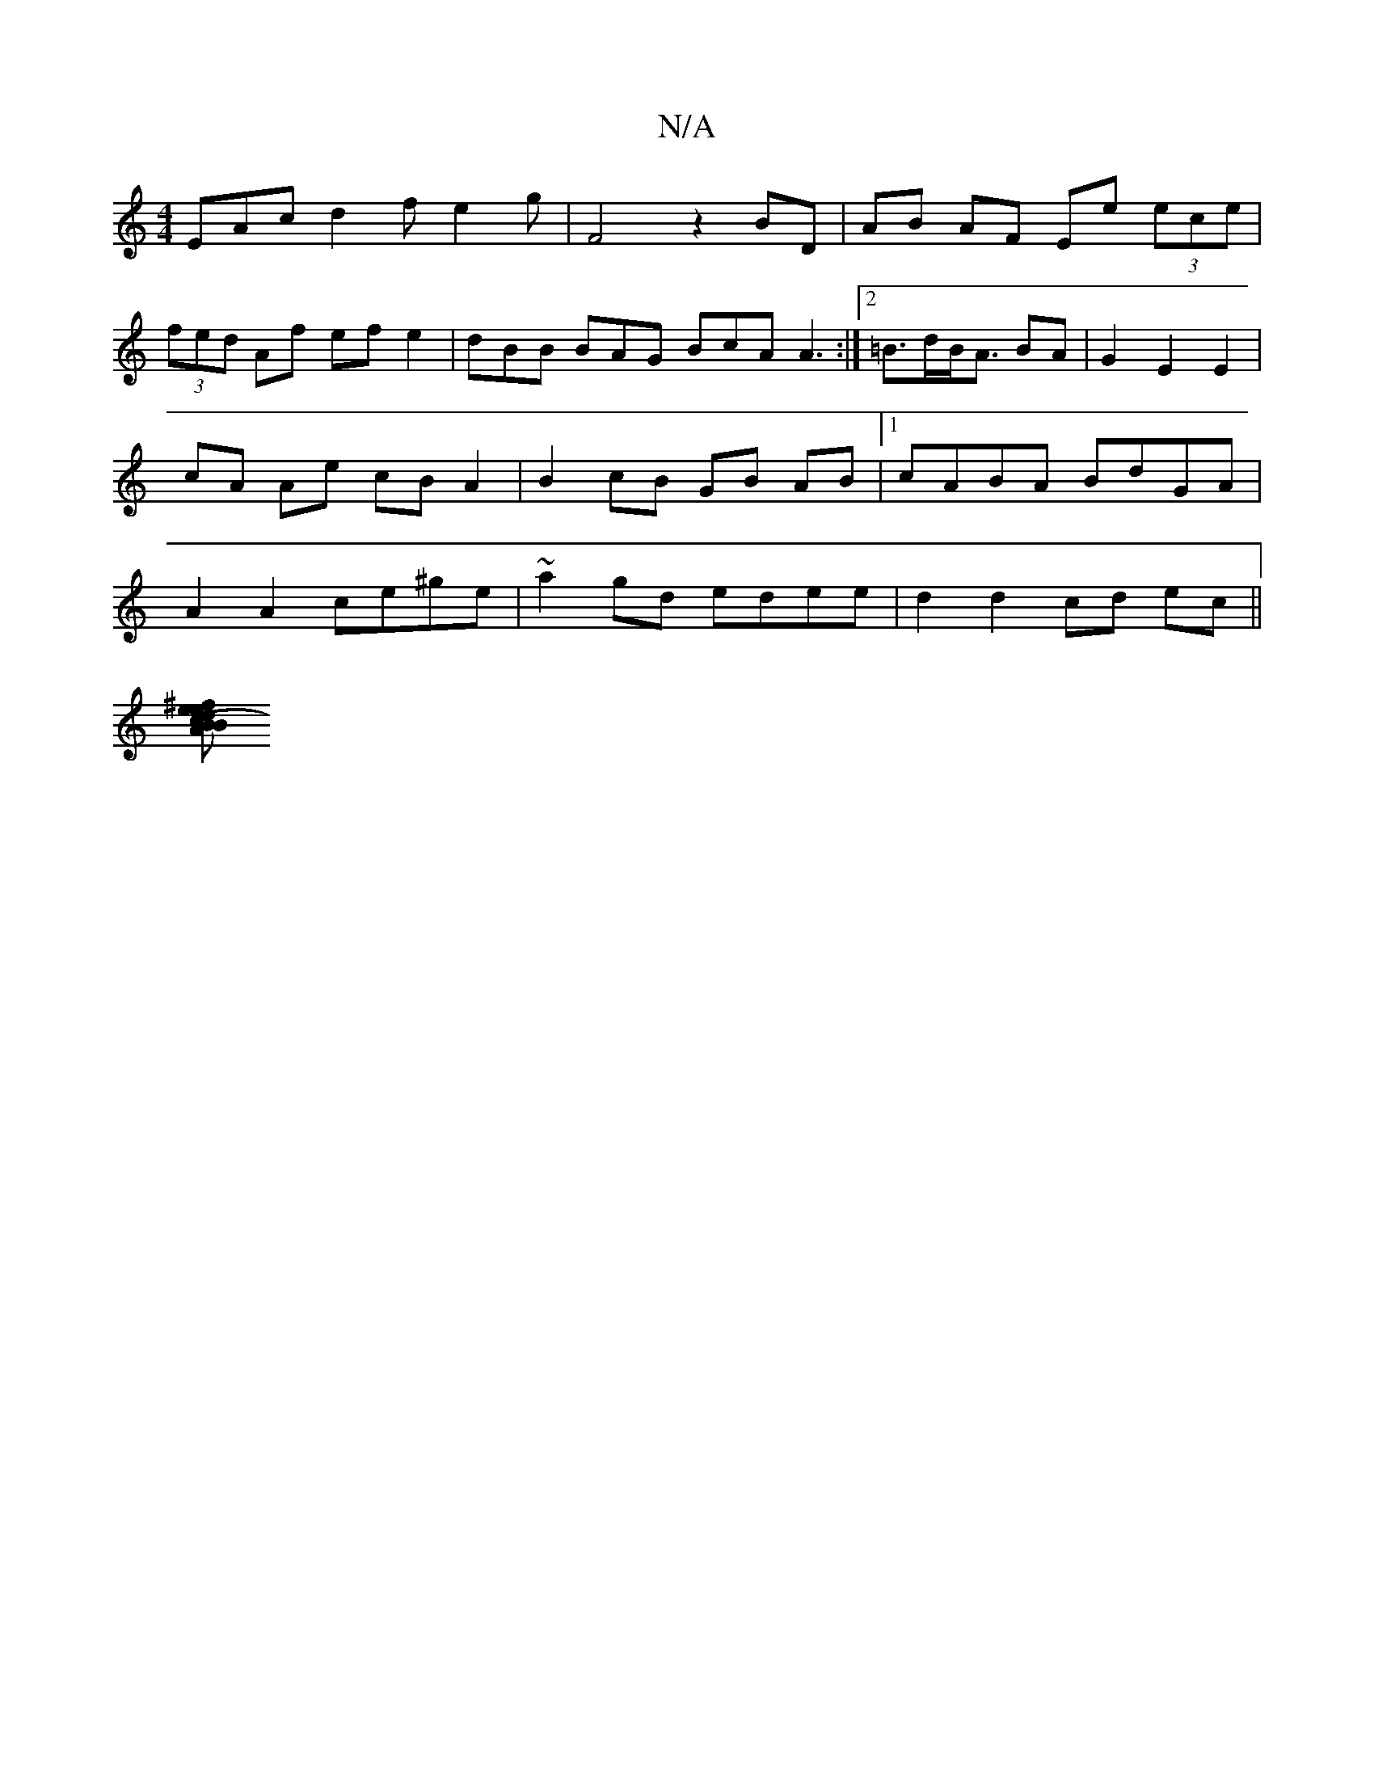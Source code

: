 X:1
T:N/A
M:4/4
R:N/A
K:Cmajor
EAc d2 f e2g | F4 z2 BD | AB AF Ee (3ece |
(3fed Af ef e2 | dBB BAG BcA A3:|[2 =B>dB<A BA | G2 E2 E2 | cA Ae cB A2 |B2 cB GB AB|1 cABA BdGA| A2 A2 ce^ge|~a2gd edee | d2 d2 cd ec ||
[AB (3Bcd e^fdf| fe